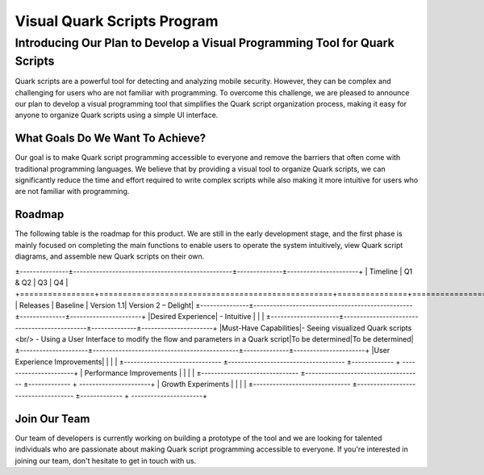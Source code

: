 ++++++++++++++++++++++++++++
Visual Quark Scripts Program
++++++++++++++++++++++++++++

Introducing Our Plan to Develop a Visual Programming Tool for Quark Scripts
---------------------------------------------------------------------------

Quark scripts are a powerful tool for detecting and analyzing mobile security. However, they can be complex and challenging for users who are not familiar with programming. To overcome this challenge, we are pleased to announce our plan to develop a visual programming tool that simplifies the Quark script organization process, making it easy for anyone to organize Quark scripts using a simple UI interface.


What Goals Do We Want To Achieve?
=================================

Our goal is to make Quark script programming accessible to everyone and remove the barriers that often come with traditional programming languages. We believe that by providing a visual tool to organize Quark scripts, we can significantly reduce the time and effort required to write complex scripts while also making it more intuitive for users who are not familiar with programming.

Roadmap
=======

The following table is the roadmap for this product. We are still in the early development stage, and the first phase is mainly focused on completing the main functions to enable users to operate the system intuitively, view Quark script diagrams, and assemble new Quark scripts on their own.

±---------------±-------------------------------------------------±--------------±----------------------+ | Timeline | Q1 & Q2 | Q3 | Q4 | +================+==================================================+===============+=======================+ | Releases | Baseline | Version 1.1| Version 2 – Delight| ±---------------±-------------------------------------------------±--------------±----------------------+ |Desired Experience| - Intuitive | | | ±---------------------±---------------------------------------------±--------------±----------------------+ |Must-Have Capabilities|- Seeing visualized Quark scripts <br/> - Using a User Interface to modify the flow and parameters in a Quark script|To be determined|To be determined| ±---------------------±---------------------------------------------±--------------±----------------------+ |User Experience Improvements| | | | ±------------------------------ ±------------------------------------ ±------------- + ----------------------+ | Performance Improvements | | | | ±------------------------------ ±------------------------------------ ±------------- + ----------------------+ | Growth Experiments | | | | ±------------------------------ ±------------------------------------ ±------------- + ----------------------+

Join Our Team
=============

Our team of developers is currently working on building a prototype of the tool and we are looking for talented individuals who are passionate about making Quark script programming accessible to everyone. If you're interested in joining our team, don't hesitate to get in touch with us.
